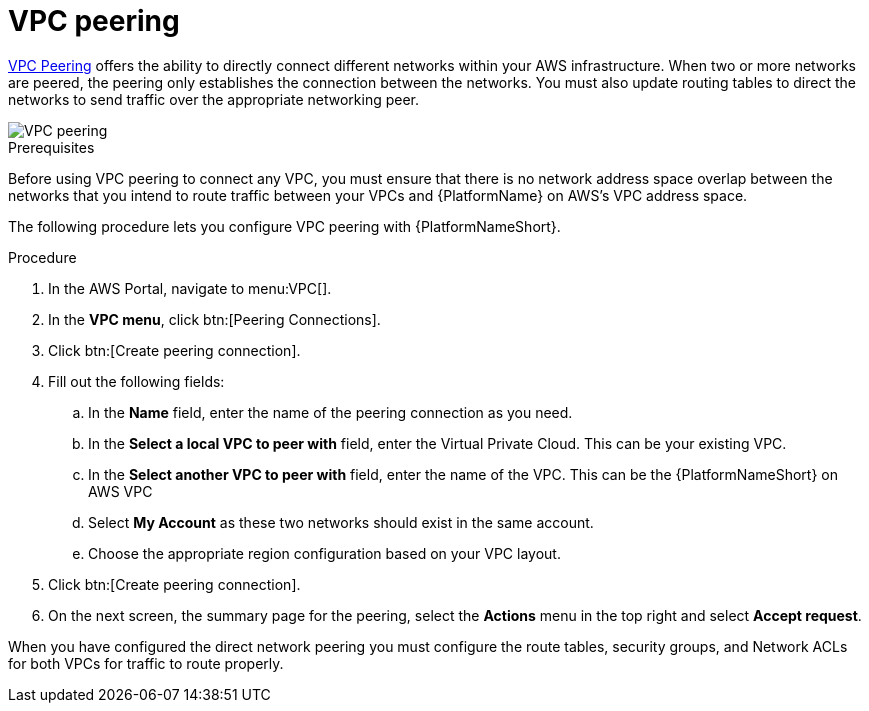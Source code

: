 [id="proc-aws-vpc-peering"]

= VPC peering

link:https://docs.aws.amazon.com/vpc/latest/peering/what-is-vpc-peering.html[VPC Peering] offers the ability to directly connect different networks within your AWS infrastructure. 
When two or more networks are peered, the peering only establishes the connection between the networks. 
You must also update routing tables to direct the networks to send traffic over the appropriate networking peer.

image::aap-aws-vpc-peering.png[VPC peering]

.Prerequisites
Before using VPC peering to connect any VPC, you must ensure that there is no network address space overlap between the networks that you intend to route traffic between your VPCs and {PlatformName} on AWS’s VPC address space.

The following procedure lets you configure VPC peering with {PlatformNameShort}.

.Procedure
. In the AWS Portal, navigate to menu:VPC[].
. In the *VPC menu*, click btn:[Peering Connections].
. Click btn:[Create peering connection].
. Fill out the following fields:
.. In the *Name* field, enter the name of the peering connection as you need.
.. In the *Select a local VPC to peer with* field,  enter the Virtual Private Cloud. 
This can be your existing VPC.
.. In the *Select another VPC to peer with* field, enter the name of the VPC. 
This can be the {PlatformNameShort} on AWS VPC
.. Select *My Account* as these two networks should exist in the same account.
.. Choose the appropriate region configuration based on your VPC layout.
. Click btn:[Create peering connection].
. On the next screen, the summary page for the peering, select the *Actions* menu in the top right and select *Accept request*.

When you have configured the direct network peering you must configure the route tables, security groups, and Network ACLs for both VPCs for traffic to route properly.
